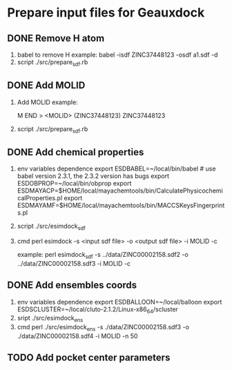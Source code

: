 * Prepare input files for Geauxdock

** DONE Remove H atom
   1. babel to remove H example:
      babel -isdf ZINC37448123 -osdf a1.sdf -d
   2. script
      ./src/prepare_sdf.rb

** DONE Add MOLID
   1. Add MOLID example:

      M  END
      >  <MOLID> (ZINC37448123)
      ZINC37448123
      $$$$

   2. script
      ./src/prepare_sdf.rb

      
** DONE Add chemical properties
   1. env variables dependence
      export ESDBABEL=~/local/bin/babel  # use babel version 2.3.1, the 2.3.2 version has bugs
      export ESDOBPROP=~/local/bin/obprop
      export ESDMAYACP=$HOME/local/mayachemtools/bin/CalculatePhysicochemicalProperties.pl
      export ESDMAYAMF=$HOME/local/mayachemtools/bin/MACCSKeysFingerprints.pl
   2. script
      ./src/esimdock_sdf
   3. cmd
      perl esimdock -s <input sdf file> -o <output sdf file> -i MOLID -c
      
      example:
      perl esimdock_sdf -s ../data/ZINC00002158.sdf2 -o ../data/ZINC00002158.sdf3 -i MOLID -c
      
** DONE Add ensembles coords
   1. env variables dependence
      export ESDBALLOON=~/local/balloon
      export ESDSCLUSTER=~/local/cluto-2.1.2/Linux-x86_64/scluster
   2. sript
      ./src/esimdock_ens
   3. cmd 
      perl ./src/esimdock_ens -s ./data/ZINC00002158.sdf3 -o ./data/ZINC00002158.sdf4 -i MOLID -n 50
      
** TODO Add pocket center parameters
   
